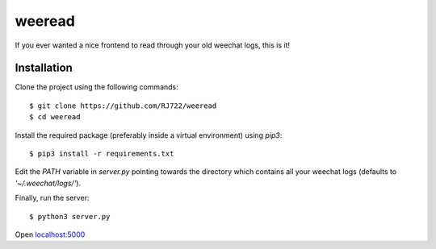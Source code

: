 weeread
=======

If you ever wanted a nice frontend to read through your old weechat logs, this
is it!

Installation
------------

Clone the project using the following commands:

::

    $ git clone https://github.com/RJ722/weeread
    $ cd weeread

Install the required package (preferably inside a virtual environment) using
`pip3`:

::

    $ pip3 install -r requirements.txt

Edit the `PATH` variable in `server.py` pointing towards the directory which
contains all your weechat logs (defaults to `'~/.weechat/logs/'`).

Finally, run the server:

::

    $ python3 server.py


Open `localhost:5000 <http://localhost:5000/>`_